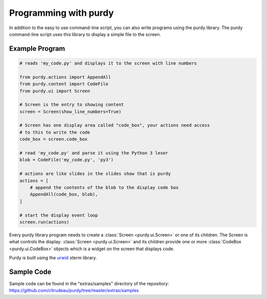 Programming with purdy
======================

In addition to the easy to use command-line script, you can also write
programs using the purdy library. The purdy command-line script uses this
library to display a simple file to the screen. 


Example Program
---------------

.. code-block:: python

    # reads 'my_code.py' and displays it to the screen with line numbers

    from purdy.actions import AppendAll
    from purdy.content import CodeFile
    from purdy.ui import Screen

    # Screen is the entry to showing content
    screen = Screen(show_line_numbers=True)

    # Screen has one display area called "code_box", your actions need access
    # to this to write the code
    code_box = screen.code_box

    # read 'my_code.py' and parse it using the Python 3 lexer
    blob = CodeFile('my_code.py', 'py3')

    # actions are like slides in the slides show that is purdy
    actions = [
        # append the contents of the blob to the display code box
        AppendAll(code_box, blob),
    ]

    # start the display event loop
    screen.run(actions)


Every purdy library program needs to create a 
:class:`Screen <purdy.ui.Screen>` or one of its children. The Screen is what 
controls the display.  :class:`Screen <purdy.ui.Screen>` and its children 
provide one or more :class:`CodeBox <purdy.ui.CodeBox>` objects which is a
widget on the screen that displays code. 

Purdy is built using the `urwid <http://urwid.org/>`_ xterm library. 


Sample Code
-----------

Sample code can be found in the "extras/samples" directory of the repository:
https://github.com/cltrudeau/purdy/tree/master/extras/samples
